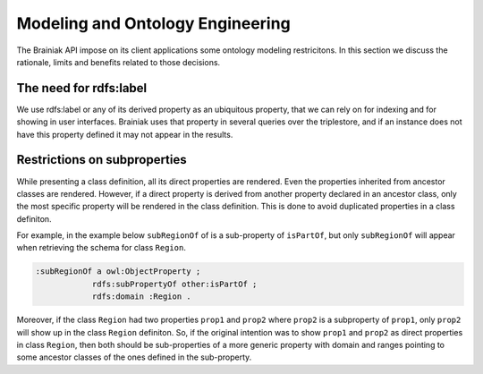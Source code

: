Modeling and Ontology Engineering
=================================

The Brainiak API impose on its client applications some ontology modeling restricitons.
In this section we discuss the rationale, limits and benefits related to those decisions.


The need for rdfs:label
-----------------------

We use rdfs:label or any of its derived property as an ubiquitous property, that we can rely on for indexing and for showing in user interfaces.
Brainiak uses that property in several queries over the triplestore, and if an instance does not have this property defined it may not appear in the results.


Restrictions on subproperties
-----------------------------

While presenting a class definition, all its direct properties are rendered.
Even the properties inherited from ancestor classes are rendered.
However, if a direct property is derived from another property declared in an ancestor class, only the most specific property will be rendered in the class definition.
This is done to avoid duplicated properties in a class definiton.

For example, in the example below ``subRegionOf`` of is a sub-property of ``isPartOf``, but only ``subRegionOf`` will appear when retrieving the schema for class ``Region``.

.. code-block:: guess

    :subRegionOf a owl:ObjectProperty ;
                rdfs:subPropertyOf other:isPartOf ;
                rdfs:domain :Region .

Moreover, if the class ``Region`` had two properties ``prop1`` and ``prop2`` where ``prop2`` is a subproperty of ``prop1``, only ``prop2`` will show up in the class ``Region`` definiton.
So, if the original intention was to show ``prop1`` and ``prop2`` as direct properties in class ``Region``, then both should be sub-properties of a more generic property with domain and ranges pointing to some ancestor classes of the ones defined in the sub-property.

